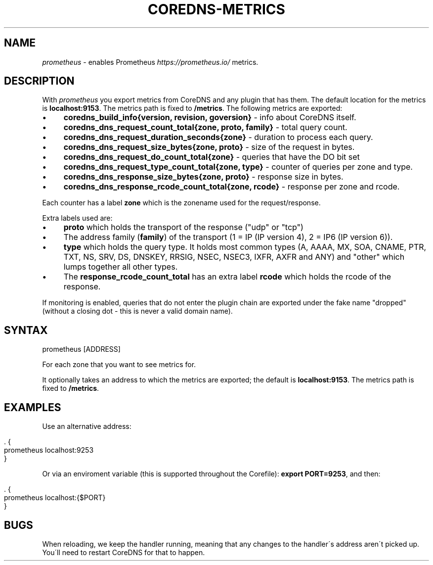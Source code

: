 .\" generated with Ronn/v0.7.3
.\" http://github.com/rtomayko/ronn/tree/0.7.3
.
.TH "COREDNS\-METRICS" "7" "January 2018" "CoreDNS" "CoreDNS plugins"
.
.SH "NAME"
\fIprometheus\fR \- enables Prometheus \fIhttps://prometheus\.io/\fR metrics\.
.
.SH "DESCRIPTION"
With \fIprometheus\fR you export metrics from CoreDNS and any plugin that has them\. The default location for the metrics is \fBlocalhost:9153\fR\. The metrics path is fixed to \fB/metrics\fR\. The following metrics are exported:
.
.IP "\(bu" 4
\fBcoredns_build_info{version, revision, goversion}\fR \- info about CoreDNS itself\.
.
.IP "\(bu" 4
\fBcoredns_dns_request_count_total{zone, proto, family}\fR \- total query count\.
.
.IP "\(bu" 4
\fBcoredns_dns_request_duration_seconds{zone}\fR \- duration to process each query\.
.
.IP "\(bu" 4
\fBcoredns_dns_request_size_bytes{zone, proto}\fR \- size of the request in bytes\.
.
.IP "\(bu" 4
\fBcoredns_dns_request_do_count_total{zone}\fR \- queries that have the DO bit set
.
.IP "\(bu" 4
\fBcoredns_dns_request_type_count_total{zone, type}\fR \- counter of queries per zone and type\.
.
.IP "\(bu" 4
\fBcoredns_dns_response_size_bytes{zone, proto}\fR \- response size in bytes\.
.
.IP "\(bu" 4
\fBcoredns_dns_response_rcode_count_total{zone, rcode}\fR \- response per zone and rcode\.
.
.IP "" 0
.
.P
Each counter has a label \fBzone\fR which is the zonename used for the request/response\.
.
.P
Extra labels used are:
.
.IP "\(bu" 4
\fBproto\fR which holds the transport of the response ("udp" or "tcp")
.
.IP "\(bu" 4
The address family (\fBfamily\fR) of the transport (1 = IP (IP version 4), 2 = IP6 (IP version 6))\.
.
.IP "\(bu" 4
\fBtype\fR which holds the query type\. It holds most common types (A, AAAA, MX, SOA, CNAME, PTR, TXT, NS, SRV, DS, DNSKEY, RRSIG, NSEC, NSEC3, IXFR, AXFR and ANY) and "other" which lumps together all other types\.
.
.IP "\(bu" 4
The \fBresponse_rcode_count_total\fR has an extra label \fBrcode\fR which holds the rcode of the response\.
.
.IP "" 0
.
.P
If monitoring is enabled, queries that do not enter the plugin chain are exported under the fake name "dropped" (without a closing dot \- this is never a valid domain name)\.
.
.SH "SYNTAX"
.
.nf

prometheus [ADDRESS]
.
.fi
.
.P
For each zone that you want to see metrics for\.
.
.P
It optionally takes an address to which the metrics are exported; the default is \fBlocalhost:9153\fR\. The metrics path is fixed to \fB/metrics\fR\.
.
.SH "EXAMPLES"
Use an alternative address:
.
.IP "" 4
.
.nf

\&\. {
    prometheus localhost:9253
}
.
.fi
.
.IP "" 0
.
.P
Or via an enviroment variable (this is supported throughout the Corefile): \fBexport PORT=9253\fR, and then:
.
.IP "" 4
.
.nf

\&\. {
    prometheus localhost:{$PORT}
}
.
.fi
.
.IP "" 0
.
.SH "BUGS"
When reloading, we keep the handler running, meaning that any changes to the handler\'s address aren\'t picked up\. You\'ll need to restart CoreDNS for that to happen\.
